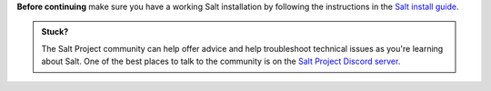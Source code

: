 **Before continuing** make sure you have a working Salt installation by
following the instructions in the
`Salt install guide <https://docs.saltproject.io/salt/install-guide/en/latest/>`_.

.. admonition:: Stuck?

    The Salt Project community can help offer advice and help troubleshoot
    technical issues as you're learning about Salt. One of the best places to
    talk to the community is on the
    `Salt Project Discord server <https://discord.gg/YVQamSwV3g>`_.
